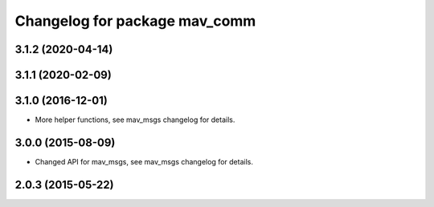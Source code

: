 ^^^^^^^^^^^^^^^^^^^^^^^^^^^^^^
Changelog for package mav_comm
^^^^^^^^^^^^^^^^^^^^^^^^^^^^^^

3.1.2 (2020-04-14)
------------------

3.1.1 (2020-02-09)
------------------

3.1.0 (2016-12-01)
------------------
* More helper functions, see mav_msgs changelog for details.

3.0.0 (2015-08-09)
------------------
* Changed API for mav_msgs, see mav_msgs changelog for details.

2.0.3 (2015-05-22)
------------------

